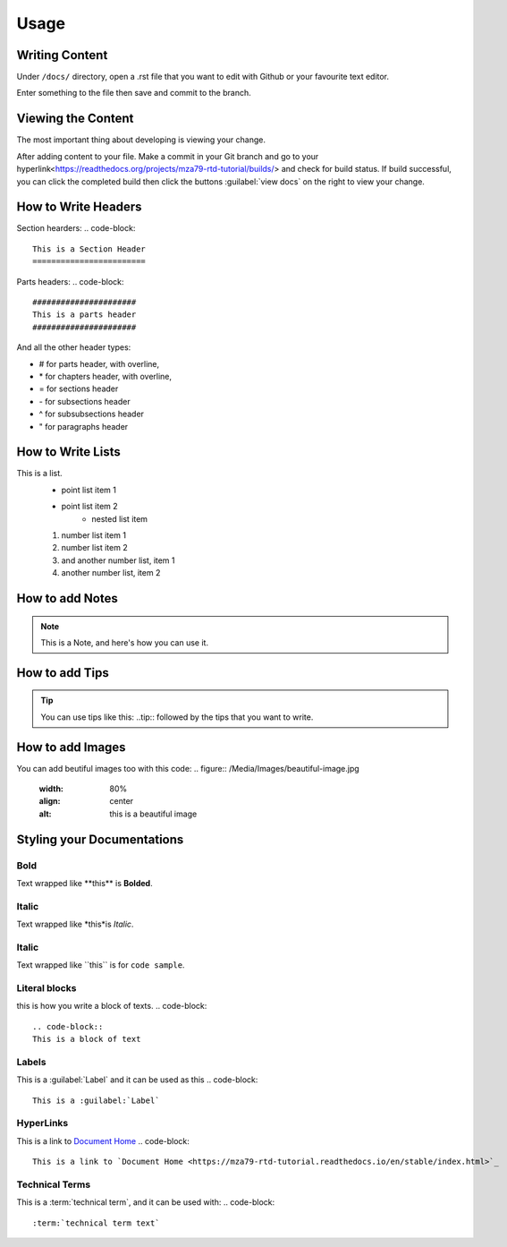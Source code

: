 Usage
=====

Writing Content
---------------
Under ``/docs/`` directory, open a .rst file that you want to edit
with Github or your favourite text editor. 

Enter something to the file then save and commit to the branch.

Viewing the Content
-------------------
The most important thing about developing is viewing your change.

After adding content to your file. Make a commit in your Git branch 
and go to your hyperlink<https://readthedocs.org/projects/mza79-rtd-tutorial/builds/>
and check for build status. If build successful, you can click the completed
build then click the buttons :guilabel:`view docs` on the right to view your change.

How to Write Headers
--------------------

Section hearders:
.. code-block::

   This is a Section Header
   ========================

Parts headers:
.. code-block::

   ######################
   This is a parts header
   ######################

And all the other header types:

* # for parts header, with overline, 
* \* for chapters header, with overline, 
* = for sections header
* \- for subsections header
* ^ for subsubsections header
* " for paragraphs header


How to Write Lists
------------------
This is a list.
   * point list item 1
   * point list item 2
      * nested list item
   1. number list item 1
   2. number list item 2
   #. and another number list, item 1
   #. another number list, item 2

.. code-block::
   This is a list.
      * point list item 1
      * point list item 2
         * nested list item
      1. number list item 1
      2. number list item 2
      #. and another number list, item 1
      #. another number list, item 2

How to add Notes
----------------
.. note::
   This is a Note, and here's how you can use it.

.. code-block::
   .. note::
   This is a Note, and here's how you can use it.

How to add Tips
---------------
.. tip::
   You can use tips like this\: ..tip:: followed by the tips that you want to write.

How to add Images
-----------------
You can add beutiful images too with this code:
.. figure:: /Media/Images/beautiful-image.jpg
   :width: 80%
   :align: center
   :alt: this is a beautiful image

.. code-block::
   .. figure:: /Media/Images/beautiful-image.jpg
      :width: 80%
      :align: center
      :alt: this is a beautiful image

Styling your Documentations
---------------------

Bold
^^^^
Text wrapped like \*\*this\*\* is **Bolded**.

Italic
^^^^^^
Text wrapped like \*this\*is *Italic*.

Italic
^^^^^^
Text wrapped like \`\`this\`\` is for ``code sample``.

Literal blocks
^^^^^^^^^^^^^^
this is how you write a block of texts.
.. code-block::
   .. code-block::
   This is a block of text

Labels
^^^^^^
This is a :guilabel:`Label` and it can be used as this
.. code-block:: 
   This is a :guilabel:`Label`

HyperLinks
^^^^^^^^^^
This is a link to `Document Home <https://mza79-rtd-tutorial.readthedocs.io/en/stable/index.html>`_
.. code-block:: 
   This is a link to `Document Home <https://mza79-rtd-tutorial.readthedocs.io/en/stable/index.html>`_

Technical Terms
^^^^^^^^^^^^^^^
This is a :term:`technical term`, and it can be used with:
.. code-block:: 
   :term:`technical term text`
























